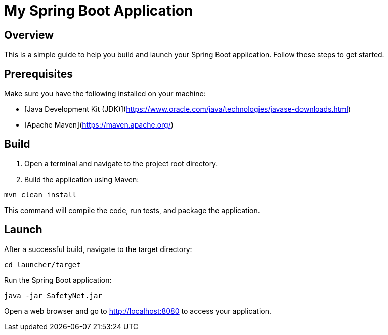 = My Spring Boot Application

== Overview

This is a simple guide to help you build and launch your Spring Boot application. Follow these steps to get started.

== Prerequisites

Make sure you have the following installed on your machine:

- [Java Development Kit (JDK)](https://www.oracle.com/java/technologies/javase-downloads.html)
- [Apache Maven](https://maven.apache.org/)

== Build

1. Open a terminal and navigate to the project root directory.

2. Build the application using Maven:

[source, bash]
----
mvn clean install
----

This command will compile the code, run tests, and package the application.

== Launch
After a successful build, navigate to the target directory:

[source, bash]
----
cd launcher/target
----
Run the Spring Boot application:

[source, bash]
----
java -jar SafetyNet.jar
----

Open a web browser and go to http://localhost:8080 to access your application.
